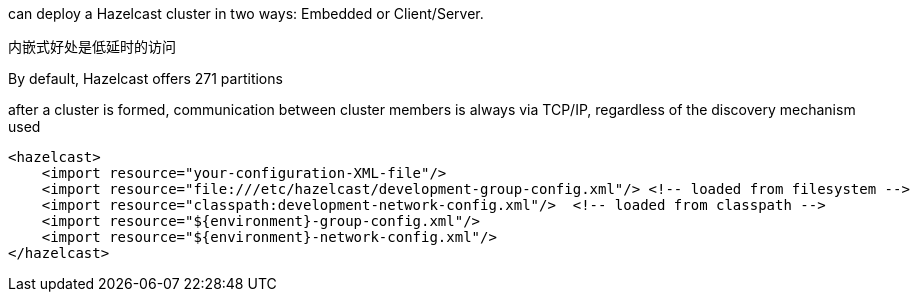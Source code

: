 can deploy a Hazelcast cluster in two ways: Embedded or Client/Server.

内嵌式好处是低延时的访问

By default, Hazelcast offers 271 partitions

after a cluster is formed, communication between cluster members is always via TCP/IP, regardless of the discovery mechanism used

....
<hazelcast>
    <import resource="your-configuration-XML-file"/>
    <import resource="file:///etc/hazelcast/development-group-config.xml"/> <!-- loaded from filesystem -->
    <import resource="classpath:development-network-config.xml"/>  <!-- loaded from classpath -->
    <import resource="${environment}-group-config.xml"/>
    <import resource="${environment}-network-config.xml"/>
</hazelcast>
....
